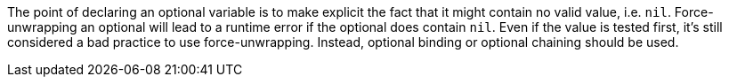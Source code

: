 The point of declaring an optional variable is to make explicit the fact that it might contain no valid value, i.e. ``++nil++``. Force-unwrapping an optional will lead to a runtime error if the optional does contain ``++nil++``. Even if the value is tested first, it's still considered a bad practice to use force-unwrapping. Instead, optional binding or optional chaining should be used.
